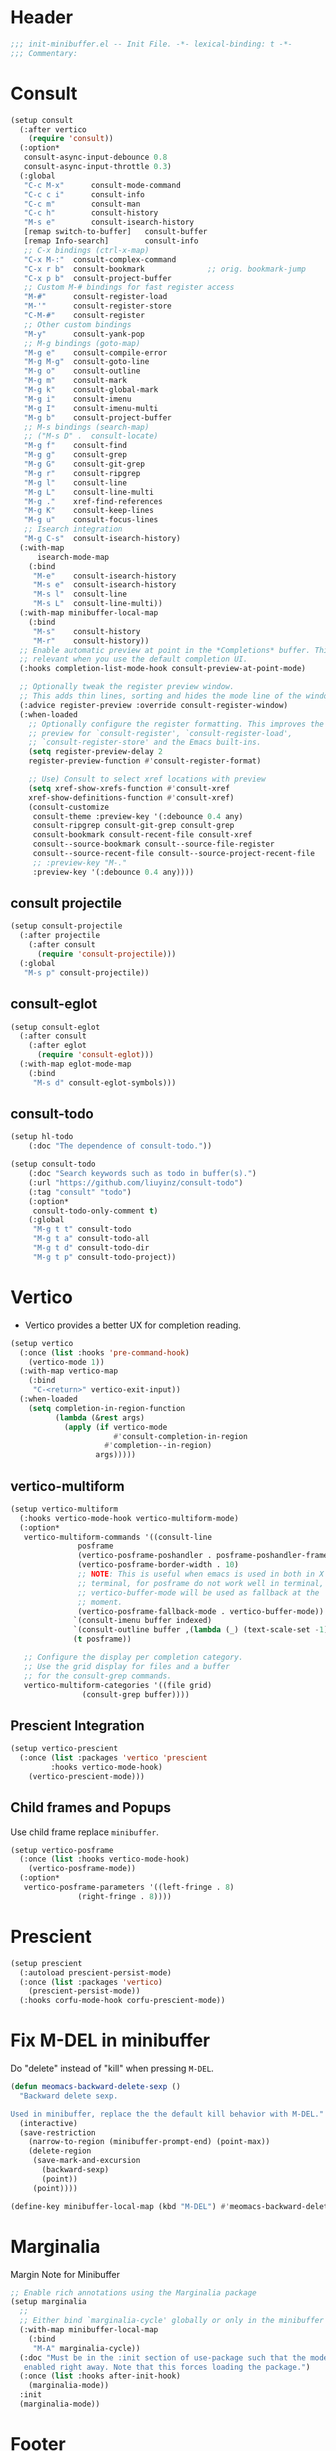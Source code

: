 * Header
#+begin_src emacs-lisp
  ;;; init-minibuffer.el -- Init File. -*- lexical-binding: t -*-
  ;;; Commentary:

#+end_src

* Consult
#+begin_src emacs-lisp
  (setup consult
    (:after vertico
      (require 'consult))
    (:option*
     consult-async-input-debounce 0.8
     consult-async-input-throttle 0.3)
    (:global
     "C-c M-x"		consult-mode-command
     "C-c c i"		consult-info
     "C-c m"		consult-man
     "C-c h"		consult-history
     "M-s e"		consult-isearch-history
     [remap switch-to-buffer] 	consult-buffer
     [remap Info-search]      	consult-info
     ;; C-x bindings (ctrl-x-map)
     "C-x M-:" 	consult-complex-command
     "C-x r b" 	consult-bookmark              ;; orig. bookmark-jump
     "C-x p b" 	consult-project-buffer
     ;; Custom M-# bindings for fast register access
     "M-#"     	consult-register-load
     "M-'"     	consult-register-store
     "C-M-#"   	consult-register
     ;; Other custom bindings
     "M-y"     	consult-yank-pop
     ;; M-g bindings (goto-map)
     "M-g e"   	consult-compile-error
     "M-g M-g" 	consult-goto-line
     "M-g o"   	consult-outline
     "M-g m"   	consult-mark
     "M-g k"   	consult-global-mark
     "M-g i"   	consult-imenu
     "M-g I"   	consult-imenu-multi
     "M-g b"   	consult-project-buffer
     ;; M-s bindings (search-map)
     ;; ("M-s D" .	consult-locate)
     "M-g f" 	consult-find
     "M-g g" 	consult-grep
     "M-g G" 	consult-git-grep
     "M-g r" 	consult-ripgrep
     "M-g l" 	consult-line
     "M-g L" 	consult-line-multi
     "M-g ." 	xref-find-references
     "M-g K" 	consult-keep-lines
     "M-g u" 	consult-focus-lines
     ;; Isearch integration
     "M-g C-s" 	consult-isearch-history)
    (:with-map
        isearch-mode-map
      (:bind
       "M-e"   	consult-isearch-history
       "M-s e" 	consult-isearch-history
       "M-s l" 	consult-line
       "M-s L"	consult-line-multi))
    (:with-map minibuffer-local-map
      (:bind
       "M-s"  	consult-history
       "M-r"  	consult-history))
    ;; Enable automatic preview at point in the *Completions* buffer. This is
    ;; relevant when you use the default completion UI.
    (:hooks completion-list-mode-hook consult-preview-at-point-mode)

    ;; Optionally tweak the register preview window.
    ;; This adds thin lines, sorting and hides the mode line of the window.
    (:advice register-preview :override consult-register-window)
    (:when-loaded
      ;; Optionally configure the register formatting. This improves the register
      ;; preview for `consult-register', `consult-register-load',
      ;; `consult-register-store' and the Emacs built-ins.
      (setq register-preview-delay 2
  	  register-preview-function #'consult-register-format)

      ;; Use) Consult to select xref locations with preview
      (setq xref-show-xrefs-function #'consult-xref
  	  xref-show-definitions-function #'consult-xref)
      (consult-customize
       consult-theme :preview-key '(:debounce 0.4 any)
       consult-ripgrep consult-git-grep consult-grep
       consult-bookmark consult-recent-file consult-xref
       consult--source-bookmark consult--source-file-register
       consult--source-recent-file consult--source-project-recent-file
       ;; :preview-key "M-."
       :preview-key '(:debounce 0.4 any))))
#+end_src
** consult projectile
#+begin_src emacs-lisp
  (setup consult-projectile
    (:after projectile
      (:after consult
        (require 'consult-projectile)))
    (:global
     "M-s p" consult-projectile))
#+end_src
** consult-eglot
#+begin_src emacs-lisp
  (setup consult-eglot
    (:after consult
      (:after eglot
        (require 'consult-eglot)))
    (:with-map eglot-mode-map
      (:bind
       "M-s d" consult-eglot-symbols)))
#+end_src
** COMMENT consult-flycheck
#+begin_src emacs-lisp
  (setup consult-flycheck
    (:after consult
      (:after flycheck
        (require 'consult-flycheck)))
    (:with-map flycheck-mode-map
      (:bind
       "M-g f" consult-flycheck)))
#+end_src

** consult-todo
#+begin_src emacs-lisp
	(setup hl-todo
		(:doc "The dependence of consult-todo."))

	(setup consult-todo
		(:doc "Search keywords such as todo in buffer(s).")
		(:url "https://github.com/liuyinz/consult-todo")
		(:tag "consult" "todo")
		(:option*
		 consult-todo-only-comment t)
		(:global
		 "M-g t t" consult-todo
		 "M-g t a" consult-todo-all
		 "M-g t d" consult-todo-dir
		 "M-g t p" consult-todo-project))
#+end_src
* Vertico

- Vertico provides a better UX for completion reading.

#+begin_src emacs-lisp
  (setup vertico
    (:once (list :hooks 'pre-command-hook)
      (vertico-mode 1))
    (:with-map vertico-map
      (:bind
       "C-<return>" vertico-exit-input))
    (:when-loaded
      (setq completion-in-region-function
            (lambda (&rest args)
              (apply (if vertico-mode
                         #'consult-completion-in-region
                       #'completion--in-region)
                     args)))))
#+end_src
** vertico-multiform
#+begin_src emacs-lisp
  (setup vertico-multiform
    (:hooks vertico-mode-hook vertico-multiform-mode)
    (:option*
     vertico-multiform-commands '((consult-line
  				 posframe
  				 (vertico-posframe-poshandler . posframe-poshandler-frame-top-center)
  				 (vertico-posframe-border-width . 10)
  				 ;; NOTE: This is useful when emacs is used in both in X and
  				 ;; terminal, for posframe do not work well in terminal, so
  				 ;; vertico-buffer-mode will be used as fallback at the
  				 ;; moment.
  				 (vertico-posframe-fallback-mode . vertico-buffer-mode))
  				`(consult-imenu buffer indexed)
  				`(consult-outline buffer ,(lambda (_) (text-scale-set -1)))
  				(t posframe))

     ;; Configure the display per completion category.
     ;; Use the grid display for files and a buffer
     ;; for the consult-grep commands.
     vertico-multiform-categories '((file grid)
  				  (consult-grep buffer))))
#+end_src

** COMMENT vertico directory
#+begin_src emacs-lisp
  (use-package vertico-directory
    :load-path deku/vertico-load-path
    :hook
    ;; tidi shadowed file names
    (rfn-eshadow-update-overlay . vertical-directory-tidy)
    :bind (:map vertico-map
                ("DEL"   . #'vertico-directory-delete-char)
                ("M-DEL" . #'vertico-directory-delete-word)))
#+end_src
** Prescient Integration
#+begin_src emacs-lisp
  (setup vertico-prescient
    (:once (list :packages 'vertico 'prescient
  		   :hooks vertico-mode-hook)
      (vertico-prescient-mode)))
#+end_src

** Child frames and Popups
Use child frame replace ~minibuffer~.
#+begin_src emacs-lisp
  (setup vertico-posframe
    (:once (list :hooks vertico-mode-hook)
      (vertico-posframe-mode))
    (:option*
     vertico-posframe-parameters '((left-fringe . 8)
  				 (right-fringe . 8))))
#+end_src

* Prescient

#+begin_src emacs-lisp
  (setup prescient
    (:autoload prescient-persist-mode)
    (:once (list :packages 'vertico)
      (prescient-persist-mode))
    (:hooks corfu-mode-hook corfu-prescient-mode))
#+end_src

* Fix M-DEL in minibuffer

Do "delete" instead of "kill" when pressing =M-DEL=.

#+begin_src emacs-lisp
  (defun meomacs-backward-delete-sexp ()
    "Backward delete sexp.

  Used in minibuffer, replace the the default kill behavior with M-DEL."
    (interactive)
    (save-restriction
      (narrow-to-region (minibuffer-prompt-end) (point-max))
      (delete-region
       (save-mark-and-excursion
         (backward-sexp)
         (point))
       (point))))

  (define-key minibuffer-local-map (kbd "M-DEL") #'meomacs-backward-delete-sexp)
#+end_src
* Marginalia
Margin Note for Minibuffer
#+begin_src emacs-lisp
  ;; Enable rich annotations using the Marginalia package
  (setup marginalia
    ;;
    ;; Either bind `marginalia-cycle' globally or only in the minibuffer
    (:with-map minibuffer-local-map
      (:bind
       "M-A" marginalia-cycle))
    (:doc "Must be in the :init section of use-package such that the mode gets
     enabled right away. Note that this forces loading the package.")
    (:once (list :hooks after-init-hook)
      (marginalia-mode))
    :init
    (marginalia-mode))
#+end_src


* Footer
#+begin_src emacs-lisp
(provide 'init-minibuffer)
;;; init-minibuffer.el ends here
#+end_src
